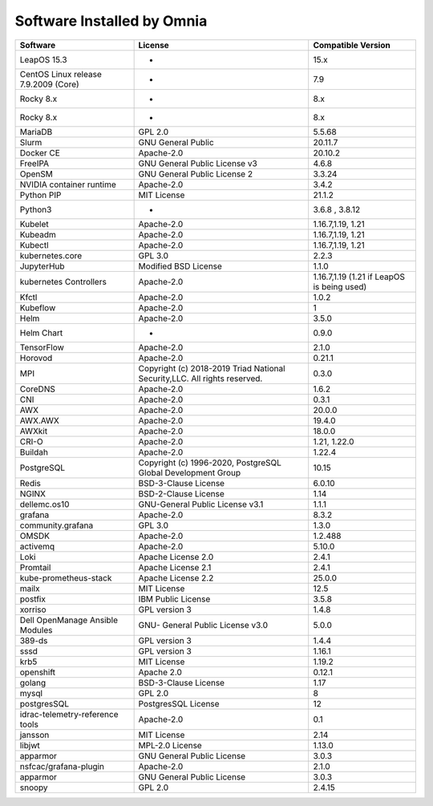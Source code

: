 Software Installed by Omnia
===========================

+----------------------------------------+-----------------------------------------------------------------------------+--------------------------------------------+
| Software                               | License                                                                     | Compatible Version                         |
+========================================+=============================================================================+============================================+
| LeapOS 15.3                            | -                                                                           | 15.x                                       |
+----------------------------------------+-----------------------------------------------------------------------------+--------------------------------------------+
| CentOS   Linux release 7.9.2009 (Core) | -                                                                           | 7.9                                        |
+----------------------------------------+-----------------------------------------------------------------------------+--------------------------------------------+
| Rocky 8.x                              | -                                                                           | 8.x                                        |
+----------------------------------------+-----------------------------------------------------------------------------+--------------------------------------------+
| Rocky   8.x                            | -                                                                           | 8.x                                        |
+----------------------------------------+-----------------------------------------------------------------------------+--------------------------------------------+
| MariaDB                                | GPL 2.0                                                                     | 5.5.68                                     |
+----------------------------------------+-----------------------------------------------------------------------------+--------------------------------------------+
| Slurm                                  | GNU General Public                                                          | 20.11.7                                    |
+----------------------------------------+-----------------------------------------------------------------------------+--------------------------------------------+
| Docker CE                              | Apache-2.0                                                                  | 20.10.2                                    |
+----------------------------------------+-----------------------------------------------------------------------------+--------------------------------------------+
| FreeIPA                                | GNU General Public License v3                                               | 4.6.8                                      |
+----------------------------------------+-----------------------------------------------------------------------------+--------------------------------------------+
| OpenSM                                 | GNU General   Public License 2                                              | 3.3.24                                     |
+----------------------------------------+-----------------------------------------------------------------------------+--------------------------------------------+
| NVIDIA   container runtime             | Apache-2.0                                                                  | 3.4.2                                      |
+----------------------------------------+-----------------------------------------------------------------------------+--------------------------------------------+
| Python PIP                             | MIT License                                                                 | 21.1.2                                     |
+----------------------------------------+-----------------------------------------------------------------------------+--------------------------------------------+
| Python3                                | -                                                                           | 3.6.8 , 3.8.12                             |
+----------------------------------------+-----------------------------------------------------------------------------+--------------------------------------------+
| Kubelet                                | Apache-2.0                                                                  | 1.16.7,1.19,   1.21                        |
+----------------------------------------+-----------------------------------------------------------------------------+--------------------------------------------+
| Kubeadm                                | Apache-2.0                                                                  | 1.16.7,1.19, 1.21                          |
+----------------------------------------+-----------------------------------------------------------------------------+--------------------------------------------+
| Kubectl                                | Apache-2.0                                                                  | 1.16.7,1.19,   1.21                        |
+----------------------------------------+-----------------------------------------------------------------------------+--------------------------------------------+
| kubernetes.core                        | GPL 3.0                                                                     | 2.2.3                                      |
+----------------------------------------+-----------------------------------------------------------------------------+--------------------------------------------+
| JupyterHub                             | Modified BSD   License                                                      | 1.1.0                                      |
+----------------------------------------+-----------------------------------------------------------------------------+--------------------------------------------+
| kubernetes   Controllers               | Apache-2.0                                                                  | 1.16.7,1.19 (1.21 if LeapOS is being used) |
+----------------------------------------+-----------------------------------------------------------------------------+--------------------------------------------+
| Kfctl                                  | Apache-2.0                                                                  | 1.0.2                                      |
+----------------------------------------+-----------------------------------------------------------------------------+--------------------------------------------+
| Kubeflow                               | Apache-2.0                                                                  | 1                                          |
+----------------------------------------+-----------------------------------------------------------------------------+--------------------------------------------+
| Helm                                   | Apache-2.0                                                                  | 3.5.0                                      |
+----------------------------------------+-----------------------------------------------------------------------------+--------------------------------------------+
| Helm   Chart                           | -                                                                           | 0.9.0                                      |
+----------------------------------------+-----------------------------------------------------------------------------+--------------------------------------------+
| TensorFlow                             | Apache-2.0                                                                  | 2.1.0                                      |
+----------------------------------------+-----------------------------------------------------------------------------+--------------------------------------------+
| Horovod                                | Apache-2.0                                                                  | 0.21.1                                     |
+----------------------------------------+-----------------------------------------------------------------------------+--------------------------------------------+
| MPI                                    | Copyright (c)   2018-2019 Triad National Security,LLC. All rights reserved. | 0.3.0                                      |
+----------------------------------------+-----------------------------------------------------------------------------+--------------------------------------------+
| CoreDNS                                | Apache-2.0                                                                  | 1.6.2                                      |
+----------------------------------------+-----------------------------------------------------------------------------+--------------------------------------------+
| CNI                                    | Apache-2.0                                                                  | 0.3.1                                      |
+----------------------------------------+-----------------------------------------------------------------------------+--------------------------------------------+
| AWX                                    | Apache-2.0                                                                  | 20.0.0                                     |
+----------------------------------------+-----------------------------------------------------------------------------+--------------------------------------------+
| AWX.AWX                                | Apache-2.0                                                                  | 19.4.0                                     |
+----------------------------------------+-----------------------------------------------------------------------------+--------------------------------------------+
| AWXkit                                 | Apache-2.0                                                                  | 18.0.0                                     |
+----------------------------------------+-----------------------------------------------------------------------------+--------------------------------------------+
| CRI-O                                  | Apache-2.0                                                                  | 1.21, 1.22.0                               |
+----------------------------------------+-----------------------------------------------------------------------------+--------------------------------------------+
| Buildah                                | Apache-2.0                                                                  | 1.22.4                                     |
+----------------------------------------+-----------------------------------------------------------------------------+--------------------------------------------+
| PostgreSQL                             | Copyright (c)   1996-2020, PostgreSQL Global Development Group              | 10.15                                      |
+----------------------------------------+-----------------------------------------------------------------------------+--------------------------------------------+
| Redis                                  | BSD-3-Clause License                                                        | 6.0.10                                     |
+----------------------------------------+-----------------------------------------------------------------------------+--------------------------------------------+
| NGINX                                  | BSD-2-Clause   License                                                      | 1.14                                       |
+----------------------------------------+-----------------------------------------------------------------------------+--------------------------------------------+
| dellemc.os10                           | GNU-General Public License v3.1                                             | 1.1.1                                      |
+----------------------------------------+-----------------------------------------------------------------------------+--------------------------------------------+
| grafana                                | Apache-2.0                                                                  | 8.3.2                                      |
+----------------------------------------+-----------------------------------------------------------------------------+--------------------------------------------+
| community.grafana                      | GPL 3.0                                                                     | 1.3.0                                      |
+----------------------------------------+-----------------------------------------------------------------------------+--------------------------------------------+
| OMSDK                                  | Apache-2.0                                                                  | 1.2.488                                    |
+----------------------------------------+-----------------------------------------------------------------------------+--------------------------------------------+
| activemq                               | Apache-2.0                                                                  | 5.10.0                                     |
+----------------------------------------+-----------------------------------------------------------------------------+--------------------------------------------+
| Loki                                   | Apache License   2.0                                                        | 2.4.1                                      |
+----------------------------------------+-----------------------------------------------------------------------------+--------------------------------------------+
| Promtail                               | Apache License 2.1                                                          | 2.4.1                                      |
+----------------------------------------+-----------------------------------------------------------------------------+--------------------------------------------+
| kube-prometheus-stack                  | Apache License   2.2                                                        | 25.0.0                                     |
+----------------------------------------+-----------------------------------------------------------------------------+--------------------------------------------+
| mailx                                  | MIT License                                                                 | 12.5                                       |
+----------------------------------------+-----------------------------------------------------------------------------+--------------------------------------------+
| postfix                                | IBM Public   License                                                        | 3.5.8                                      |
+----------------------------------------+-----------------------------------------------------------------------------+--------------------------------------------+
| xorriso                                | GPL version 3                                                               | 1.4.8                                      |
+----------------------------------------+-----------------------------------------------------------------------------+--------------------------------------------+
| Dell OpenManage Ansible   Modules      | GNU- General   Public License v3.0                                          | 5.0.0                                      |
+----------------------------------------+-----------------------------------------------------------------------------+--------------------------------------------+
| 389-ds                                 | GPL version 3                                                               | 1.4.4                                      |
+----------------------------------------+-----------------------------------------------------------------------------+--------------------------------------------+
| sssd                                   | GPL version 3                                                               | 1.16.1                                     |
+----------------------------------------+-----------------------------------------------------------------------------+--------------------------------------------+
| krb5                                   | MIT License                                                                 | 1.19.2                                     |
+----------------------------------------+-----------------------------------------------------------------------------+--------------------------------------------+
| openshift                              | Apache 2.0                                                                  | 0.12.1                                     |
+----------------------------------------+-----------------------------------------------------------------------------+--------------------------------------------+
| golang                                 | BSD-3-Clause License                                                        | 1.17                                       |
+----------------------------------------+-----------------------------------------------------------------------------+--------------------------------------------+
| mysql                                  | GPL 2.0                                                                     | 8                                          |
+----------------------------------------+-----------------------------------------------------------------------------+--------------------------------------------+
| postgresSQL                            | PostgresSQL License                                                         | 12                                         |
+----------------------------------------+-----------------------------------------------------------------------------+--------------------------------------------+
| idrac-telemetry-reference tools        | Apache-2.0                                                                  | 0.1                                        |
+----------------------------------------+-----------------------------------------------------------------------------+--------------------------------------------+
| jansson                                | MIT License                                                                 | 2.14                                       |
+----------------------------------------+-----------------------------------------------------------------------------+--------------------------------------------+
| libjwt                                 | MPL-2.0 License                                                             | 1.13.0                                     |
+----------------------------------------+-----------------------------------------------------------------------------+--------------------------------------------+
| apparmor                               | GNU General Public License                                                  | 3.0.3                                      |
+----------------------------------------+-----------------------------------------------------------------------------+--------------------------------------------+
| nsfcac/grafana-plugin                  | Apache-2.0                                                                  | 2.1.0                                      |
+----------------------------------------+-----------------------------------------------------------------------------+--------------------------------------------+
| apparmor                               | GNU General Public License                                                  | 3.0.3                                      |
+----------------------------------------+-----------------------------------------------------------------------------+--------------------------------------------+
| snoopy                                 | GPL 2.0                                                                     | 2.4.15                                     |
+----------------------------------------+-----------------------------------------------------------------------------+--------------------------------------------+